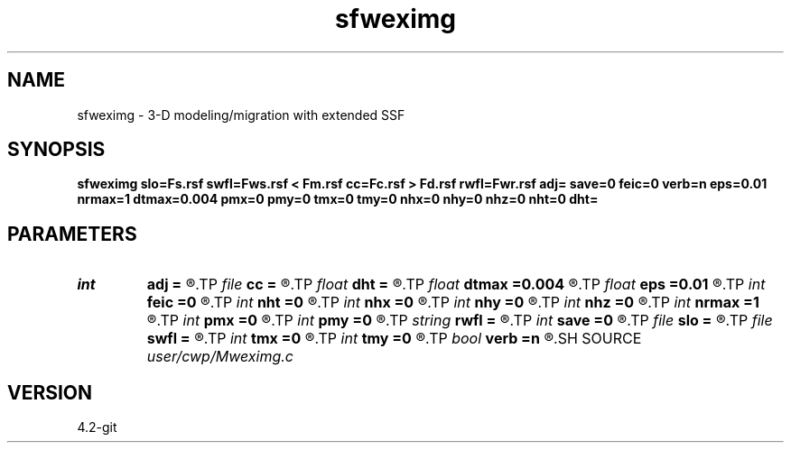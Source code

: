 .TH sfweximg 1  "APRIL 2023" Madagascar "Madagascar Manuals"
.SH NAME
sfweximg \- 3-D modeling/migration with extended SSF 
.SH SYNOPSIS
.B sfweximg slo=Fs.rsf swfl=Fws.rsf < Fm.rsf cc=Fc.rsf > Fd.rsf rwfl=Fwr.rsf adj= save=0 feic=0 verb=n eps=0.01 nrmax=1 dtmax=0.004 pmx=0 pmy=0 tmx=0 tmy=0 nhx=0 nhy=0 nhz=0 nht=0 dht=
.SH PARAMETERS
.PD 0
.TP
.I int    
.B adj
.B =
.R  	y=ADJ migration; n=FWD modeling
.TP
.I file   
.B cc
.B =
.R  	auxiliary input file name
.TP
.I float  
.B dht
.B =
.R  
.TP
.I float  
.B dtmax
.B =0.004
.R  	max time error
.TP
.I float  
.B eps
.B =0.01
.R  	stability parameter
.TP
.I int    
.B feic
.B =0
.R  	extended I.C. flag
.TP
.I int    
.B nht
.B =0
.R  	number of lags on the t axis
.TP
.I int    
.B nhx
.B =0
.R  	number of lags on the x axis
.TP
.I int    
.B nhy
.B =0
.R  	number of lags on the y axis
.TP
.I int    
.B nhz
.B =0
.R  	number of lags on the z axis
.TP
.I int    
.B nrmax
.B =1
.R  	maximum references
.TP
.I int    
.B pmx
.B =0
.R  	padding on x
.TP
.I int    
.B pmy
.B =0
.R  	padding on y
.TP
.I string 
.B rwfl
.B =
.R  	auxiliary output file name
.TP
.I int    
.B save
.B =0
.R  	save wfld flag
.TP
.I file   
.B slo
.B =
.R  	auxiliary input file name
.TP
.I file   
.B swfl
.B =
.R  	auxiliary input file name
.TP
.I int    
.B tmx
.B =0
.R  	taper on x
.TP
.I int    
.B tmy
.B =0
.R  	taper on y
.TP
.I bool   
.B verb
.B =n
.R  [y/n]	verbosity flag
.SH SOURCE
.I user/cwp/Mweximg.c
.SH VERSION
4.2-git
